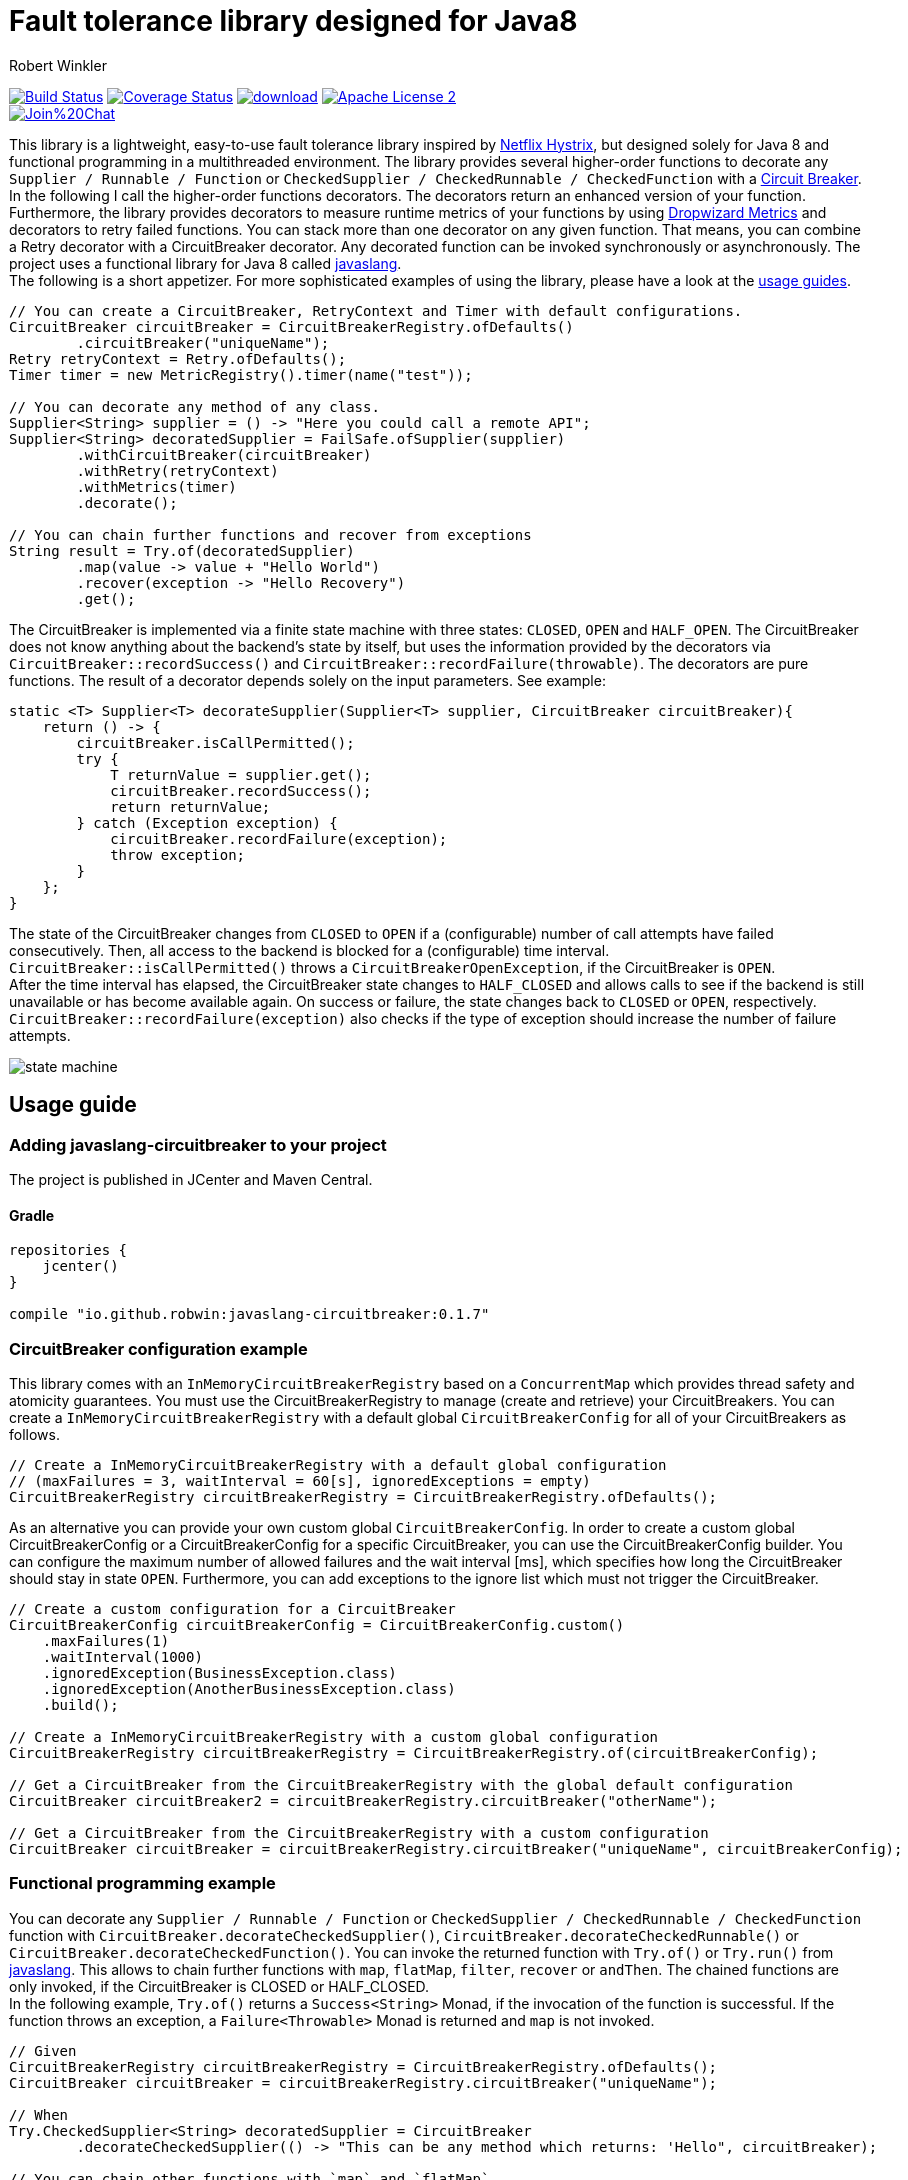 = Fault tolerance library designed for Java8
:author: Robert Winkler
:version: 0.1.7
:hardbreaks:

image:https://travis-ci.org/RobWin/javaslang-circuitbreaker.svg?branch=master["Build Status", link="https://travis-ci.org/RobWin/javaslang-circuitbreaker"] image:https://coveralls.io/repos/RobWin/javaslang-circuitbreaker/badge.svg["Coverage Status", link="https://coveralls.io/r/RobWin/javaslang-circuitbreaker"] image:https://api.bintray.com/packages/robwin/maven/javaslang-circuitbreaker/images/download.svg[link="https://bintray.com/robwin/maven/javaslang-circuitbreaker/_latestVersion"] image:http://img.shields.io/badge/license-ASF2-blue.svg["Apache License 2", link="http://www.apache.org/licenses/LICENSE-2.0.txt"]
image:https://badges.gitter.im/Join%20Chat.svg[link="https://gitter.im/RobWin/javaslang-circuitbreaker?utm_source=badge&utm_medium=badge&utm_campaign=pr-badge&utm_content=badge"]

This library is a lightweight, easy-to-use fault tolerance library inspired by https://github.com/Netflix/Hystrix[Netflix Hystrix], but designed solely for Java 8 and functional programming in a multithreaded environment. The library provides several higher-order functions to decorate any `Supplier / Runnable / Function` or `CheckedSupplier / CheckedRunnable / CheckedFunction` with a http://martinfowler.com/bliki/CircuitBreaker.html[Circuit Breaker]. In the following I call the higher-order functions decorators. The decorators return an enhanced version of your function. Furthermore, the library provides decorators to measure runtime metrics of your functions by using https://dropwizard.github.io/metrics/[Dropwizard Metrics] and decorators to retry failed functions. You can stack more than one decorator on any given function. That means, you can combine a Retry decorator with a CircuitBreaker decorator. Any decorated function can be invoked synchronously or asynchronously. The project uses a functional library for Java 8 called https://github.com/javaslang/javaslang[javaslang].
The following is a short appetizer. For more sophisticated examples of using the library, please have a look at the https://github.com/RobWin/circuitbreaker-java8#usage-guide[usage guides].

[source,java]
----
// You can create a CircuitBreaker, RetryContext and Timer with default configurations.
CircuitBreaker circuitBreaker = CircuitBreakerRegistry.ofDefaults()
        .circuitBreaker("uniqueName");
Retry retryContext = Retry.ofDefaults();
Timer timer = new MetricRegistry().timer(name("test"));

// You can decorate any method of any class.
Supplier<String> supplier = () -> "Here you could call a remote API";
Supplier<String> decoratedSupplier = FailSafe.ofSupplier(supplier)
        .withCircuitBreaker(circuitBreaker)
        .withRetry(retryContext)
        .withMetrics(timer)
        .decorate();
        
// You can chain further functions and recover from exceptions
String result = Try.of(decoratedSupplier)
        .map(value -> value + "Hello World")
        .recover(exception -> "Hello Recovery")
        .get();
----

The CircuitBreaker is implemented via a finite state machine with three states: `CLOSED`, `OPEN` and `HALF_OPEN`. The CircuitBreaker does not know anything about the backend's state by itself, but uses the information provided by the decorators via `CircuitBreaker::recordSuccess()` and `CircuitBreaker::recordFailure(throwable)`. The decorators are pure functions. The result of a decorator depends solely on the input parameters. See example: 

[source,java]
----
static <T> Supplier<T> decorateSupplier(Supplier<T> supplier, CircuitBreaker circuitBreaker){
    return () -> {
        circuitBreaker.isCallPermitted();
        try {
            T returnValue = supplier.get();
            circuitBreaker.recordSuccess();
            return returnValue;
        } catch (Exception exception) {
            circuitBreaker.recordFailure(exception);
            throw exception;
        }
    };
}
----

The state of the CircuitBreaker changes from `CLOSED` to `OPEN` if a (configurable) number of call attempts have failed consecutively. Then, all access to the backend is blocked for a (configurable) time interval. `CircuitBreaker::isCallPermitted()` throws a `CircuitBreakerOpenException`, if the CircuitBreaker is `OPEN`.
After the time interval has elapsed, the CircuitBreaker state changes to `HALF_CLOSED` and allows calls to see if the backend is still unavailable or has become available again. On success or failure, the state changes back to `CLOSED` or `OPEN`, respectively. `CircuitBreaker::recordFailure(exception)` also checks if the type of exception should increase the number of failure attempts.

image::images/state_machine.jpg[]

== Usage guide

=== Adding javaslang-circuitbreaker to your project
The project is published in JCenter and Maven Central.

==== Gradle
[source,groovy]
[subs="attributes"]
----
repositories {
    jcenter()
}

compile "io.github.robwin:javaslang-circuitbreaker:{version}"
----

=== CircuitBreaker configuration example

This library comes with an `InMemoryCircuitBreakerRegistry` based on a `ConcurrentMap` which provides thread safety and atomicity guarantees. You must use the CircuitBreakerRegistry to manage (create and retrieve) your CircuitBreakers. You can create a `InMemoryCircuitBreakerRegistry` with a default global `CircuitBreakerConfig` for all of your CircuitBreakers as follows.

[source,java]
----
// Create a InMemoryCircuitBreakerRegistry with a default global configuration
// (maxFailures = 3, waitInterval = 60[s], ignoredExceptions = empty)
CircuitBreakerRegistry circuitBreakerRegistry = CircuitBreakerRegistry.ofDefaults();
----

As an alternative you can provide your own custom global `CircuitBreakerConfig`. In order to create a custom global CircuitBreakerConfig or a CircuitBreakerConfig for a specific CircuitBreaker, you can use the CircuitBreakerConfig builder. You can configure the maximum number of allowed failures and the wait interval [ms], which specifies how long the CircuitBreaker should stay in state `OPEN`. Furthermore, you can add exceptions to the ignore list which must not trigger the CircuitBreaker.

[source,java]
----
// Create a custom configuration for a CircuitBreaker
CircuitBreakerConfig circuitBreakerConfig = CircuitBreakerConfig.custom()
    .maxFailures(1)
    .waitInterval(1000)
    .ignoredException(BusinessException.class)
    .ignoredException(AnotherBusinessException.class)
    .build();
    
// Create a InMemoryCircuitBreakerRegistry with a custom global configuration
CircuitBreakerRegistry circuitBreakerRegistry = CircuitBreakerRegistry.of(circuitBreakerConfig);

// Get a CircuitBreaker from the CircuitBreakerRegistry with the global default configuration
CircuitBreaker circuitBreaker2 = circuitBreakerRegistry.circuitBreaker("otherName");

// Get a CircuitBreaker from the CircuitBreakerRegistry with a custom configuration
CircuitBreaker circuitBreaker = circuitBreakerRegistry.circuitBreaker("uniqueName", circuitBreakerConfig);
----

=== Functional programming example

You can decorate any `Supplier / Runnable / Function` or `CheckedSupplier / CheckedRunnable / CheckedFunction` function with `CircuitBreaker.decorateCheckedSupplier()`, `CircuitBreaker.decorateCheckedRunnable()` or `CircuitBreaker.decorateCheckedFunction()`. You can invoke the returned function with `Try.of()` or `Try.run()` from https://github.com/javaslang/javaslang[javaslang]. This allows to chain further functions with `map`, `flatMap`, `filter`, `recover` or `andThen`. The chained functions are only invoked, if the CircuitBreaker is CLOSED or HALF_CLOSED. 
In the following example, `Try.of()` returns a `Success<String>` Monad, if the invocation of the function is successful. If the function throws an exception, a `Failure<Throwable>` Monad is returned and `map` is not invoked.

[source,java]
----
// Given
CircuitBreakerRegistry circuitBreakerRegistry = CircuitBreakerRegistry.ofDefaults();
CircuitBreaker circuitBreaker = circuitBreakerRegistry.circuitBreaker("uniqueName");

// When
Try.CheckedSupplier<String> decoratedSupplier = CircuitBreaker
        .decorateCheckedSupplier(() -> "This can be any method which returns: 'Hello", circuitBreaker);

// You can chain other functions with `map` and `flatMap`.
// The `Try` Monad returns a `Success<String>`, if all functions run successfully.
Try<String> result = Try.of(decoratedSupplier)
                .map(value -> value + " world'");

// Then
assertThat(result.isSuccess()).isTrue();
assertThat(result.get()).isEqualTo("This can be any method which returns: 'Hello world'");
----

You could also chain up functions which are decorated by different CircuitBreakers.

[source,java]
----
//Given
CircuitBreakerRegistry circuitBreakerRegistry = CircuitBreakerRegistry.ofDefaults();
CircuitBreaker circuitBreaker = circuitBreakerRegistry.circuitBreaker("testName");
CircuitBreaker anotherCircuitBreaker = circuitBreakerRegistry.circuitBreaker("anotherTestName");

// When I create a Supplier and a Function which are decorated by different CircuitBreakers
Try.CheckedSupplier<String> decoratedSupplier = CircuitBreaker
        .decorateCheckedSupplier(() -> "Hello", circuitBreaker);

Try.CheckedFunction<String, String> decoratedFunction = CircuitBreaker
        .decorateCheckedFunction((input) -> input + " world", anotherCircuitBreaker);

// and I chain a function with `map`.
Try<String> result = Try.of(decoratedSupplier)
        .map(decoratedFunction);

// Then
assertThat(result.get()).isEqualTo("Hello world");
----

=== OPEN CircuitBreaker example

In this test case `map` is not invoked, because the CircuitBreaker is OPEN. The call to `Try.of` returns a `Failure<Throwable>` Monad so that the chained function is not invoked.

[source,java]
----
// Given
CircuitBreakerRegistry circuitBreakerRegistry = CircuitBreakerRegistry.ofDefaults();
// Create a custom configration so that only 1 failure is allowed and the wait interval is 1[s]
CircuitBreakerConfig circuitBreakerConfig = CircuitBreakerConfig.custom()
    .maxFailures(1)
    .waitInterval(1000)
    .build();
CircuitBreaker circuitBreaker = circuitBreakerRegistry.circuitBreaker("uniqueName", circuitBreakerConfig);

// CircuitBreaker is initially CLOSED
assertThat(circuitBreaker.getState()).isEqualTo(CircuitBreaker.State.CLOSED); 
// Simulate a failure attempt
circuitBreaker.recordFailure(new RuntimeException());
// CircuitBreaker is still CLOSED, because 1 failure is allowed
assertThat(circuitBreaker.getState()).isEqualTo(CircuitBreaker.State.CLOSED); 
// Simulate a failure attempt
circuitBreaker.recordFailure(new RuntimeException());
// CircuitBreaker is OPEN, because maxFailures > 1
assertThat(circuitBreaker.getState()).isEqualTo(CircuitBreaker.State.OPEN); 

// When I decorate my function and invoke the decorated function
Try<String> result = Try.of(CircuitBreaker.decorateCheckedSupplier(() -> "Hello", circuitBreaker))
        .map(value -> value + " world");

// Then the call fails, because CircuitBreaker is OPEN
assertThat(result.isFailure()).isTrue();
// and the exception is a CircuitBreakerOpenException
assertThat(result.failed().get()).isInstanceOf(CircuitBreakerOpenException.class); 
----

=== Recovery example

If you want to recover from any exception, you can chain the method `Try.recover()`. The recovery method is only invoked, if `Try.of()` returns a `Failure<Throwable>` Monad.

[source,java]
----
//Given
CircuitBreakerRegistry circuitBreakerRegistry = CircuitBreakerRegistry.ofDefaults();
CircuitBreaker circuitBreaker = circuitBreakerRegistry.circuitBreaker("uniqueName");

// When I decorate my function and invoke the decorated function
Try.CheckedSupplier<String> checkedSupplier = CircuitBreaker.decorateCheckedSupplier(() -> {
        Thread.sleep(1000);
        throw new RuntimeException("BAM!");
    }, circuitBreaker);
Try<String> result = Try.of(checkedSupplier)
        .recover((throwable) -> "Hello Recovery");

//Then the function should be a success, because the exception could be recovered
assertThat(result.isSuccess()).isTrue();
// and the result must match the result of the recovery function.
assertThat(result.get()).isEqualTo("Hello Recovery");
----

=== Ignore exceptions example

The following test cases shows how to add exceptions to the ignore list which must not trigger the CircuitBreaker.

[source,java]
----
// Given I add the IOException to the ignore list
CircuitBreakerConfig circuitBreakerConfig = new CircuitBreakerConfig.Builder()
        .maxFailures(1)
        .waitInterval(1000)
        .ignoredException(IOException.class)
        .build();
CircuitBreaker circuitBreaker = circuitBreakerRegistry.circuitBreaker("testName", circuitBreakerConfig);

// Simulate a failure attempt
circuitBreaker.recordFailure(new RuntimeException());
// CircuitBreaker is still CLOSED, because 1 failure is allowed
assertThat(circuitBreaker.getState()).isEqualTo(CircuitBreaker.State.CLOSED);

//When the functions throws a subclass of IOException
Try.CheckedRunnable checkedRunnable = CircuitBreaker.decorateCheckedRunnable(() -> {
    throw new SocketTimeoutException("BAM!");
}, circuitBreaker);
Try result = Try.run(checkedRunnable);

//Then the SocketTimeoutException did not trigger the CircuitBreaker, but is rethrown instead.
assertThat(result.isFailure()).isTrue();
// and the CircuitBreaker is still CLOSED, because SocketTimeoutException was ignored
assertThat(circuitBreaker.getState()).isEqualTo(CircuitBreaker.State.CLOSED);
// and the returned exception is of type IOException
assertThat(result.failed().get()).isInstanceOf(IOException.class);
----

=== Add a custom event listener
The default event listener logs state transitions with INFO level.

----
INFO  i.g.r.c.i.DefaultCircuitBreakerEventListener - CircuitBreaker 'testName' changes state from CLOSED to OPEN
----

If you want to use a custom state transition listener, you have to implement the functional interface `CircuitBreakerEventListener` which has a method `onCircuitBreakerEvent(CircuitBreakerEvent circuitBreakerEvent)`. Currently there is only the event `CircuitBreakerStateTransitionEvent`.

[source,java]
----
CircuitBreakerConfig circuitBreakerConfig = CircuitBreakerConfig.custom()
    .onCircuitBreakerEvent((event) -> LOG.info(event.toString()))
    .build();
----

=== Retry example

You can also retry a failed function and recover from the exception, if the maximum retry count was reached. You can create a `Retry` context using a default configuration as follows.

[source,java]
----
// Create a Retry context with a default global configuration
// (maxAttempts = 3, waitInterval = 500[ms], ignoredExceptions = empty)
Retry retryContext = Retry.ofDefaults();
----

In order to create a custom `Retry` context, you can use the Retry context builder. You can configure the maximum number of retry attempts and the wait interval [ms] between successive attempts. Furthermore, you can add exceptions to the ignore list which must not trigger a retry.

[source,java]
----
Retry retryContext = Retry.custom()
    .maxAttempts(2)
    .waitInterval(1000)
    .ignoredException(WebServiceException.class)
    .build();
----

You can decorate any `Supplier / Runnable / Function` or `CheckedSupplier / CheckedRunnable / CheckedFunction` function with `Retry.retryableCheckedSupplier()`, `Retry.retryableCheckedRunnable()` or `Retry.retryableCheckedFunction()`.

[source,java]
----
// Given I have a HelloWorldService which throws an exception
HelloWorldService  helloWorldService = mock(HelloWorldService.class);
given(helloWorldService.sayHelloWorld()).willThrow(new WebServiceException("BAM!"));

// Create a Retry with default configuration
// (maxAttempts = 3, waitInterval = 500[ms], ignoredExceptions = empty)
Retry retryContext = Retry.ofDefaults();
// Decorate the invocation of the HelloWorldService
Try.CheckedSupplier<String> retryableSupplier = Retry.retryableCheckedSupplier(helloWorldService::sayHelloWorld, retryContext);

// When I invoke the function
Try<String> result = Try.of(retryableSupplier).recover((throwable) -> "Hello world from recovery function");

// Then the helloWorldService should be invoked 3 times
BDDMockito.then(helloWorldService).should(times(3)).sayHelloWorld();
// and the exception should be handled by the recovery function
assertThat(result.get()).isEqualTo("Hello world from recovery function");
----

=== CompletableFuture example

You can also invoke a decorated function asynchronously by using a `CompletableFuture` and chain further functions.

[source,java]
----
// Given
CircuitBreakerRegistry circuitBreakerRegistry = CircuitBreakerRegistry.ofDefaults();
CircuitBreaker circuitBreaker = circuitBreakerRegistry.circuitBreaker("testName");

// When
Supplier<String> decoratedSupplier = CircuitBreaker
        .decorateSupplier(() -> "This can be any method which returns: 'Hello", circuitBreaker);

CompletableFuture<String> future = CompletableFuture.supplyAsync(decoratedSupplier)
        .thenApply(value -> value + " world'");

//Then
assertThat(future.get()).isEqualTo("This can be any method which returns: 'Hello world'");
----

=== Reactive Streams example

You can also invoke a decorated function asynchronously by using a Reactive Streams implementation like https://github.com/ReactiveX/RxJava[RxJava] or https://github.com/reactor/reactor/[Project Reactor].

[source,java]
----
 // Given
CircuitBreakerRegistry circuitBreakerRegistry = CircuitBreakerRegistry.ofDefaults();
CircuitBreaker circuitBreaker = circuitBreakerRegistry.circuitBreaker("testName");
// CircuitBreaker is initially CLOSED
circuitBreaker.recordFailure(new RuntimeException());
assertThat(circuitBreaker.getState()).isEqualTo(CircuitBreaker.State.CLOSED); 
// CircuitBreaker is still CLOSED, because 1 failure is allowed
assertThat(circuitBreaker.getState()).isEqualTo(CircuitBreaker.State.CLOSED); 
circuitBreaker.recordFailure(new RuntimeException());
// CircuitBreaker is OPEN, because maxFailures > 1
assertThat(circuitBreaker.getState()).isEqualTo(CircuitBreaker.State.OPEN); 

// Decorate the supplier of the HelloWorldService with CircuitBreaker functionality
Supplier<String> supplier = CircuitBreaker.decorateSupplier(() -> "Hello world", circuitBreaker);

//When I consume from a reactive stream it should forward the CircuitBreakerOpenException.
Streams.generate(supplier::get)
        .map(value -> value + " from reactive streams")
        .consume(value -> {
            LOG.info(value);
        }, exception -> {
            LOG.info("Exception handled: " + exception.toString());
            assertThat(exception).isInstanceOf(CircuitBreakerOpenException.class);
        });
----

=== Example with Dropwizard Metrics

You can use https://dropwizard.github.io/metrics/[Dropwizard Metrics] to get runtime metrics of your functions. The project provides several higher-order functions to decorate any `Supplier / Runnable / Function` or `CheckedSupplier / CheckedRunnable / CheckedFunction`. The decorator creates a histogram and a meter for your function.  A histogram measures min, mean, max, standard deviation and quantiles like the median or 95th percentile of the execution time. A meter measures the rate of executions.


[source,java]
----
// Given
CircuitBreakerRegistry circuitBreakerRegistry = CircuitBreakerRegistry.ofDefaults();
CircuitBreaker circuitBreaker = circuitBreakerRegistry.circuitBreaker("uniqueName");
MetricRegistry metricRegistry = new MetricRegistry();
Timer timer = metricRegistry.timer(name("test"));

// When I create a long running supplier which takes 2 seconds
Try.CheckedSupplier<String> supplier = () -> {
    Thread.sleep(2000);
    return "Hello world";
};

// and decorate the supplier with a Metrics timer
Try.CheckedSupplier<String> timedSupplier = Metrics.timedCheckedSupplier(supplier, timer);

// and decorate the supplier with a CircuitBreaker
Try.CheckedSupplier<String> circuitBreakerAndTimedSupplier = CircuitBreaker
        .decorateCheckedSupplier(timedSupplier, circuitBreaker);

String value = circuitBreakerAndTimedSupplier.get();

// Then the Metrics execution counter should be 1
assertThat(timer.getCount()).isEqualTo(1);
// and the mean time should be greater than 2[s]
assertThat(timer.getSnapshot().getMean()).isGreaterThan(2);

assertThat(value).isEqualTo("Hello world");
----

== Monitoring & Reporting

You could monitor and report the state of your CircuitBreakers and runtime metrics by using Metrics https://dropwizard.github.io/metrics/3.1.0/getting-started/#health-checks[Health Checks] and https://dropwizard.github.io/metrics/3.1.0/getting-started/#reporting-via-http[Reporting via JMX or HTTP].

For example:
First, create a new HealthCheckRegistry instance:

[source,java]
----
HealthCheckRegistry healthCheckRegistry = new HealthCheckRegistry();
----

Then create a HealthCheck implementation for your CircuitBreaker.

[source,java]
----
public class CircuitBreakerHealthCheck extends HealthCheck {

    private final CircuitBreakerRegistry circuitBreakerRegistry;

    public CircuitBreakerHealthCheck(CircuitBreakerRegistry circuitBreakerRegistry) {
        this.circuitBreakerRegistry = circuitBreakerRegistry;
    }

    @Override
    public HealthCheck.Result check() throws Exception {
        CircuitBreaker.State state = circuitBreakerRegistry.circuitBreaker("circuitBreakerName").getState();
        switch(state){
            case CLOSED: return HealthCheck.Result.healthy();
            case HALF_CLOSED: return HealthCheck.Result.healthy();
            default: return HealthCheck.Result.unhealthy(String.format("CircuitBreaker '%s' is OPEN.", "testName"));
        }
    }
}
----

Then register an instance of the `CircuitBreakerHealthCheck` with Metrics:

[source,java]
----
CircuitBreakerRegistry circuitBreakerRegistry = CircuitBreakerRegistry.ofDefaults();
healthCheckRegistry.register("circuitBreakerName", new CircuitBreakerHealthCheck(circuitBreakerRegistry));
----

To report runtime metrics via JMX:

[source,java]
----
MetricRegistry metricRegistry = new MetricRegistry();
JmxReporter reporter = JmxReporter.forRegistry(metricRegistry).build();
reporter.start(1, TimeUnit.MINUTES);
----

To report runtime metrics to Graphite:

[source,java]
----
Graphite graphite = new Graphite(new InetSocketAddress("graphite.example.com", 2003));
GraphiteReporter reporter = GraphiteReporter.forRegistry(metricRegistry)
                                                  .build(graphite);
reporter.start(1, TimeUnit.MINUTES);
----

== License

Copyright 2015 Robert Winkler

Licensed under the Apache License, Version 2.0 (the "License"); you may not use this file except in compliance with the License. You may obtain a copy of the License at

    http://www.apache.org/licenses/LICENSE-2.0

Unless required by applicable law or agreed to in writing, software distributed under the License is distributed on an "AS IS" BASIS, WITHOUT WARRANTIES OR CONDITIONS OF ANY KIND, either express or implied. See the License for the specific language governing permissions and limitations under the License.
